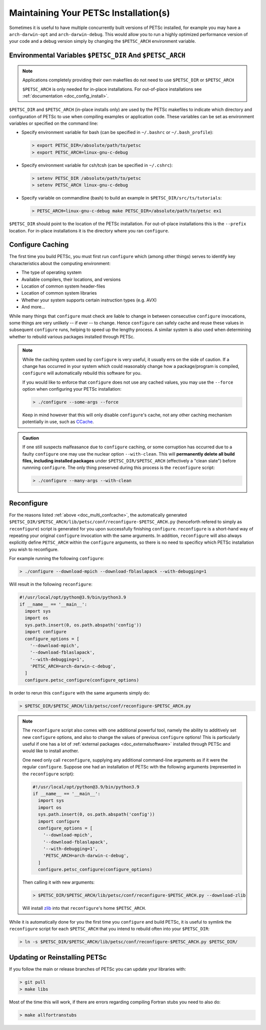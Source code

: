 .. _doc_multi:

**************************************
Maintaining Your PETSc Installation(s)
**************************************

Sometimes it is useful to have multiple concurrently built versions of PETSc installed,
for example you may have a ``arch-darwin-opt`` and ``arch-darwin-debug``. This would allow
you to run a highly optimized performance version of your code and a debug version simply
by changing the ``$PETSC_ARCH`` environment variable.

Environmental Variables ``$PETSC_DIR`` And ``$PETSC_ARCH``
==========================================================

.. note::

   Applications completely providing their own makefiles do not need to use ``$PETSC_DIR``
   or ``$PETSC_ARCH``

   ``$PETSC_ARCH`` is only needed for in-place installations. For out-of-place
   installations see :ref:`documentation <doc_config_install>`.

``$PETSC_DIR`` and ``$PETSC_ARCH`` (in-place installs only) are used by the PETSc
makefiles to indicate which directory and configuration of PETSc to use when compiling
examples or application code. These variables can be set as environment variables or
specified on the command line:

- Specify environment variable for bash (can be specified in ``~/.bashrc`` or
  ``~/.bash_profile``):

  .. code-block:: console

     > export PETSC_DIR=/absolute/path/to/petsc
     > export PETSC_ARCH=linux-gnu-c-debug


- Specify environment variable for csh/tcsh (can be specified in ``~/.cshrc``):

  .. code-block:: console

     > setenv PETSC_DIR /absolute/path/to/petsc
     > setenv PETSC_ARCH linux-gnu-c-debug

- Specify variable on commandline (bash) to build an example in
  ``$PETSC_DIR/src/ts/tutorials``:

  .. code-block:: console

     > PETSC_ARCH=linux-gnu-c-debug make PETSC_DIR=/absolute/path/to/petsc ex1

``$PETSC_DIR`` should point to the location of the PETSc installation. For out-of-place
installations this is the ``--prefix`` location. For in-place installations it is the
directory where you ran ``configure``.

.. _doc_multi_confcache:

Configure Caching
=================

The first time you build PETSc, you must first run ``configure`` which (among other
things) serves to identify key characteristics about the computing environment:

- The type of operating system
- Available compilers, their locations, and versions
- Location of common system header-files
- Location of common system libraries
- Whether your system supports certain instruction types (e.g. AVX)
- And more...

While many things that ``configure`` must check are liable to change in between
consecutive ``configure`` invocations, some things are very unlikely -- if ever -- to
change. Hence ``configure`` can safely cache and reuse these values in subsequent
``configure`` runs, helping to speed up the lengthy process. A similar system is also used
when determining whether to rebuild various packages installed through PETSc.

.. note::

   While the caching system used by ``configure`` is very useful, it usually errs on
   the side of caution. If a change has occurred in your system which could reasonably
   change how a package/program is compiled, ``configure`` will automatically rebuild this
   software for you.

   If you would like to enforce that ``configure`` does not use any cached values, you may
   use the ``--force`` option when configuring your PETSc installation:

   .. code-block:: console

      > ./configure --some-args --force

   Keep in mind however that this will only disable ``configure``'s cache, not any other
   caching mechanism potentially in use, such as `CCache <https://ccache.dev/>`__.

.. admonition:: Caution
   :class: yellow

   If one still suspects malfeasance due to ``configure`` caching, or some corruption has
   occurred due to a faulty ``configure`` one may use the nuclear option
   ``--with-clean``. This will **permanently delete all build files, including installed
   packages** under ``$PETSC_DIR/$PETSC_ARCH`` (effectively a "clean slate") before
   runnning ``configure``. The only thing preserved during this process is the
   ``reconfigure`` script:

   .. code-block:: console

      > ./configure --many-args --with-clean

Reconfigure
===========

For the reasons listed :ref:`above <doc_multi_confcache>`, the automatically generated
``$PETSC_DIR/$PETSC_ARCH/lib/petsc/conf/reconfigure-$PETSC_ARCH.py`` (henceforth refered
to simply as ``reconfigure``) script is generated for you upon successfully finishing
``configure``. ``reconfigure`` is a short-hand way of repeating your original
``configure`` invocation with the same arguments. In addition, ``reconfigure`` will also
always explicitly define ``PETSC_ARCH`` within the ``configure`` arguments, so there is no
need to specificy which PETSc installation you wish to reconfigure.

For example running the following ``configure``:

.. code-block:: console

   > ./configure --download-mpich --download-fblaslapack --with-debugging=1

Will result in the following ``reconfigure``:

.. code-block:: python

   #!/usr/local/opt/python@3.9/bin/python3.9
   if __name__ == '__main__':
     import sys
     import os
     sys.path.insert(0, os.path.abspath('config'))
     import configure
     configure_options = [
       '--download-mpich',
       '--download-fblaslapack',
       '--with-debugging=1',
       'PETSC_ARCH=arch-darwin-c-debug',
     ]
     configure.petsc_configure(configure_options)

In order to rerun this ``configure`` with the same arguments simply do:

.. code-block:: console

   > $PETSC_DIR/$PETSC_ARCH/lib/petsc/conf/reconfigure-$PETSC_ARCH.py

.. Note::

   The ``reconfigure`` script also comes with one additional powerful tool, namely the
   ability to additively set new ``configure`` options, and also to change the values of
   previous ``configure`` options! This is particularly useful if one has a lot of
   :ref:`external packages <doc_externalsoftware>` installed through PETSc and would like
   to install another.

   One need only call ``reconfigure``, supplying any additional command-line arguments as
   if it were the regular ``configure``. Suppose one had an installation of PETSc with the following arguments (represented in the ``reconfigure`` script):

   .. code-block:: python

      #!/usr/local/opt/python@3.9/bin/python3.9
      if __name__ == '__main__':
        import sys
        import os
        sys.path.insert(0, os.path.abspath('config'))
        import configure
        configure_options = [
          '--download-mpich',
          '--download-fblaslapack',
          '--with-debugging=1',
          'PETSC_ARCH=arch-darwin-c-debug',
        ]
        configure.petsc_configure(configure_options)

   Then calling it with new arguments:

   .. code-block:: console

      > $PETSC_DIR/$PETSC_ARCH/lib/petsc/conf/reconfigure-$PETSC_ARCH.py --download-zlib

   Will install `zlib <https://zlib.net/>`__ into that ``reconfigure``'s home
   ``$PETSC_ARCH``.

While it is automatically done for you the first time you ``configure`` and build PETSc,
it is useful to symlink the ``reconfigure`` script for each ``$PETSC_ARCH`` that you
intend to rebuild often into your ``$PETSC_DIR``:

.. code-block:: console

   > ln -s $PETSC_DIR/$PETSC_ARCH/lib/petsc/conf/reconfigure-$PETSC_ARCH.py $PETSC_DIR/

Updating or Reinstalling PETSc
==============================

If you follow the main or release branches of PETSc you can update your libraries with:

.. code-block:: console

   > git pull
   > make libs

Most of the time this will work, if there are errors regarding compiling Fortran stubs you
need to also do:

.. code-block:: console

   > make allfortranstubs
